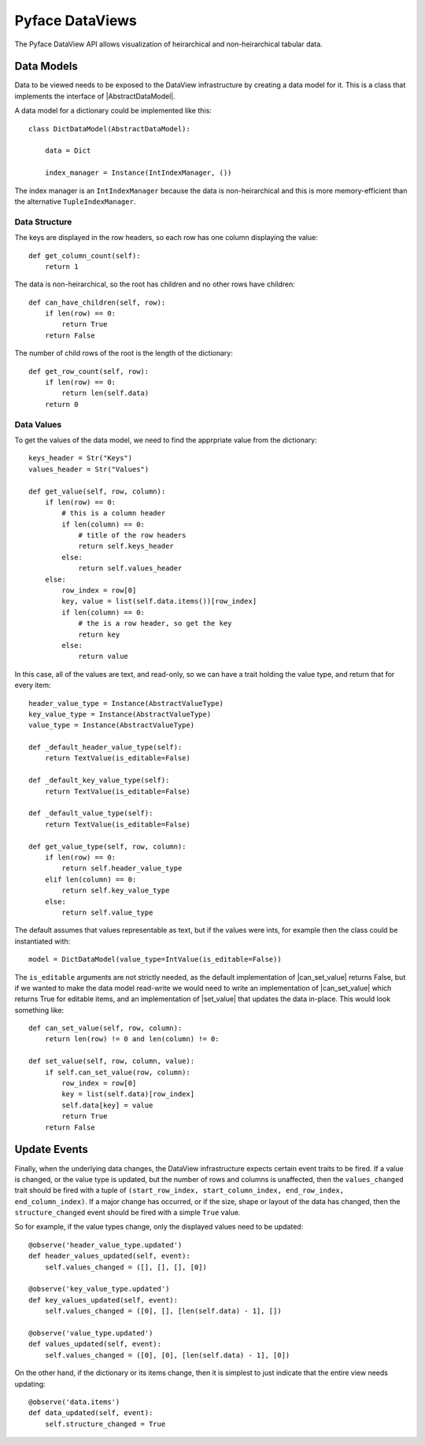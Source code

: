 Pyface DataViews
=================

The Pyface DataView API allows visualization of heirarchical and
non-heirarchical tabular data.

Data Models
-----------

Data to be viewed needs to be exposed to the DataView infrastructure by
creating a data model for it.  This is a class that implements the
interface of |AbstractDataModel|.

A data model for a dictionary could be implemented like this::

    class DictDataModel(AbstractDataModel):

        data = Dict

        index_manager = Instance(IntIndexManager, ())

The index manager is an ``IntIndexManager`` because the data is
non-heirarchical and this is more memory-efficient than the alternative
``TupleIndexManager``.

Data Structure
~~~~~~~~~~~~~~

The keys are displayed in the row headers, so each row has one column
displaying the value::

    def get_column_count(self):
        return 1

The data is non-heirarchical, so the root has children and no other
rows have children::

    def can_have_children(self, row):
        if len(row) == 0:
            return True
        return False

The number of child rows of the root is the length of the dictionary::

    def get_row_count(self, row):
        if len(row) == 0:
            return len(self.data)
        return 0

Data Values
~~~~~~~~~~~

To get the values of the data model, we need to find the apprpriate value
from the dictionary::

    keys_header = Str("Keys")
    values_header = Str("Values")

    def get_value(self, row, column):
        if len(row) == 0:
            # this is a column header
            if len(column) == 0:
                # title of the row headers
                return self.keys_header
            else:
                return self.values_header
        else:
            row_index = row[0]
            key, value = list(self.data.items())[row_index]
            if len(column) == 0:
                # the is a row header, so get the key
                return key
            else:
                return value

In this case, all of the values are text, and read-only, so we can have a
trait holding the value type, and return that for every item::

    header_value_type = Instance(AbstractValueType)
    key_value_type = Instance(AbstractValueType)
    value_type = Instance(AbstractValueType)

    def _default_header_value_type(self):
        return TextValue(is_editable=False)

    def _default_key_value_type(self):
        return TextValue(is_editable=False)

    def _default_value_type(self):
        return TextValue(is_editable=False)

    def get_value_type(self, row, column):
        if len(row) == 0:
            return self.header_value_type
        elif len(column) == 0:
            return self.key_value_type
        else:
            return self.value_type

The default assumes that values representable as text, but if the values were
ints, for example then the class could be instantiated with::

    model = DictDataModel(value_type=IntValue(is_editable=False))

The ``is_editable`` arguments are not strictly needed, as the default
implementation of |can_set_value| returns False, but if we wanted to make the
data model read-write we would need to write an implementation of
|can_set_value| which returns True for editable items, and an implementation
of |set_value| that updates the data in-place.  This would look something like::

    def can_set_value(self, row, column):
        return len(row) != 0 and len(column) != 0:

    def set_value(self, row, column, value):
        if self.can_set_value(row, column):
            row_index = row[0]
            key = list(self.data)[row_index]
            self.data[key] = value
            return True
        return False

Update Events
-------------

Finally, when the underlying data changes, the DataView infrastructure expects
certain event traits to be fired.  If a value is changed, or the value type is
updated, but the number of rows and columns is unaffected, then the
``values_changed`` trait should be fired with a tuple of ``(start_row_index,
start_column_index, end_row_index, end_column_index)``.  If a major change has
occurred, or if the size, shape or layout of the data has changed, then
the ``structure_changed`` event should be fired with a simple ``True`` value.

So for example, if the value types change, only the displayed values need to be
updated::

    @observe('header_value_type.updated')
    def header_values_updated(self, event):
        self.values_changed = ([], [], [], [0])

    @observe('key_value_type.updated')
    def key_values_updated(self, event):
        self.values_changed = ([0], [], [len(self.data) - 1], [])

    @observe('value_type.updated')
    def values_updated(self, event):
        self.values_changed = ([0], [0], [len(self.data) - 1], [0])

On the other hand, if the dictionary or its items change, then it is simplest
to just indicate that the entire view needs updating::

    @observe('data.items')
    def data_updated(self, event):
        self.structure_changed = True



.. |AbstractDataModel| replace:: :py:class:`~pyface.data_view.abstract_data_model.AbstractDataModel`
.. |can_set_value| replace:: :py:class:`~pyface.data_view.abstract_data_model.AbstractDataModel.can_set_value`
.. |set_value| replace:: :py:class:`~pyface.data_view.abstract_data_model.AbstractDataModel.set_value`
